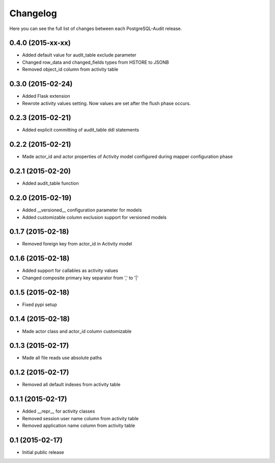 Changelog
---------

Here you can see the full list of changes between each PostgreSQL-Audit release.


0.4.0 (2015-xx-xx)
^^^^^^^^^^^^^^^^^^

- Added default value for audit_table exclude parameter
- Changed row_data and changed_fields types from HSTORE to JSONB
- Removed object_id column from activity table


0.3.0 (2015-02-24)
^^^^^^^^^^^^^^^^^^

- Added Flask extension
- Rewrote activity values setting. Now values are set after the flush phase occurs.


0.2.3 (2015-02-21)
^^^^^^^^^^^^^^^^^^

- Added explicit committing of audit_table ddl statements


0.2.2 (2015-02-21)
^^^^^^^^^^^^^^^^^^

- Made actor_id and actor properties of Activity model configured during mapper configuration phase


0.2.1 (2015-02-20)
^^^^^^^^^^^^^^^^^^

- Added audit_table function


0.2.0 (2015-02-19)
^^^^^^^^^^^^^^^^^^

- Added __versioned__ configuration parameter for models
- Added customizable column exclusion support for versioned models


0.1.7 (2015-02-18)
^^^^^^^^^^^^^^^^^^

- Removed foreign key from actor_id in Activity model


0.1.6 (2015-02-18)
^^^^^^^^^^^^^^^^^^

- Added support for callables as activity values
- Changed composite primary key separator from ',' to '|'


0.1.5 (2015-02-18)
^^^^^^^^^^^^^^^^^^

- Fixed pypi setup


0.1.4 (2015-02-18)
^^^^^^^^^^^^^^^^^^

- Made actor class and actor_id column customizable


0.1.3 (2015-02-17)
^^^^^^^^^^^^^^^^^^

- Made all file reads use absolute paths


0.1.2 (2015-02-17)
^^^^^^^^^^^^^^^^^^

- Removed all default indexes from activity table


0.1.1 (2015-02-17)
^^^^^^^^^^^^^^^^^^

- Added __repr__ for activity classes
- Removed session user name column from activity table
- Removed application name column from activity table


0.1 (2015-02-17)
^^^^^^^^^^^^^^^^

- Initial public release
